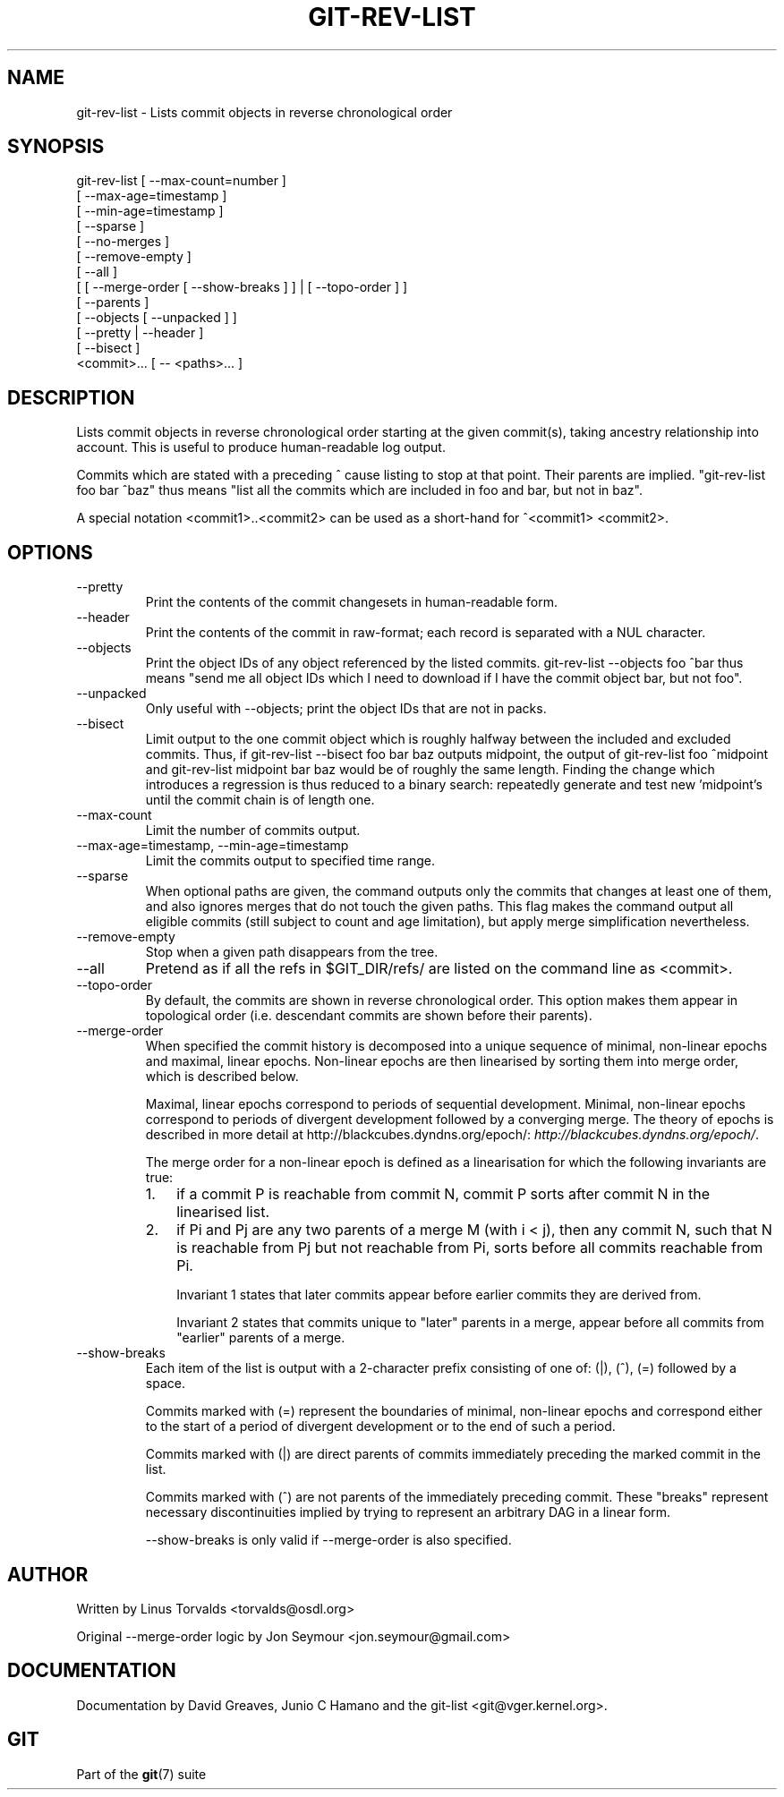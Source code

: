 .\"Generated by db2man.xsl. Don't modify this, modify the source.
.de Sh \" Subsection
.br
.if t .Sp
.ne 5
.PP
\fB\\$1\fR
.PP
..
.de Sp \" Vertical space (when we can't use .PP)
.if t .sp .5v
.if n .sp
..
.de Ip \" List item
.br
.ie \\n(.$>=3 .ne \\$3
.el .ne 3
.IP "\\$1" \\$2
..
.TH "GIT-REV-LIST" 1 "" "" ""
.SH NAME
git-rev-list \- Lists commit objects in reverse chronological order
.SH "SYNOPSIS"

.nf
git\-rev\-list [ \-\-max\-count=number ]
             [ \-\-max\-age=timestamp ]
             [ \-\-min\-age=timestamp ]
             [ \-\-sparse ]
             [ \-\-no\-merges ]
             [ \-\-remove\-empty ]
             [ \-\-all ]
             [ [ \-\-merge\-order [ \-\-show\-breaks ] ] | [ \-\-topo\-order ] ]
             [ \-\-parents ]
             [ \-\-objects [ \-\-unpacked ] ]
             [ \-\-pretty | \-\-header ]
             [ \-\-bisect ]
             <commit>... [ \-\- <paths>... ]
.fi

.SH "DESCRIPTION"


Lists commit objects in reverse chronological order starting at the given commit(s), taking ancestry relationship into account\&. This is useful to produce human\-readable log output\&.


Commits which are stated with a preceding ^ cause listing to stop at that point\&. Their parents are implied\&. "git\-rev\-list foo bar ^baz" thus means "list all the commits which are included in foo and bar, but not in baz"\&.


A special notation <commit1>\&.\&.<commit2> can be used as a short\-hand for ^<commit1> <commit2>\&.

.SH "OPTIONS"

.TP
\-\-pretty
Print the contents of the commit changesets in human\-readable form\&.

.TP
\-\-header
Print the contents of the commit in raw\-format; each record is separated with a NUL character\&.

.TP
\-\-objects
Print the object IDs of any object referenced by the listed commits\&. git\-rev\-list \-\-objects foo ^bar thus means "send me all object IDs which I need to download if I have the commit object bar, but not foo"\&.

.TP
\-\-unpacked
Only useful with \-\-objects; print the object IDs that are not in packs\&.

.TP
\-\-bisect
Limit output to the one commit object which is roughly halfway between the included and excluded commits\&. Thus, if git\-rev\-list \-\-bisect foo bar baz outputs midpoint, the output of git\-rev\-list foo ^midpoint and git\-rev\-list midpoint bar baz would be of roughly the same length\&. Finding the change which introduces a regression is thus reduced to a binary search: repeatedly generate and test new 'midpoint's until the commit chain is of length one\&.

.TP
\-\-max\-count
Limit the number of commits output\&.

.TP
\-\-max\-age=timestamp, \-\-min\-age=timestamp
Limit the commits output to specified time range\&.

.TP
\-\-sparse
When optional paths are given, the command outputs only the commits that changes at least one of them, and also ignores merges that do not touch the given paths\&. This flag makes the command output all eligible commits (still subject to count and age limitation), but apply merge simplification nevertheless\&.

.TP
\-\-remove\-empty
Stop when a given path disappears from the tree\&.

.TP
\-\-all
Pretend as if all the refs in $GIT_DIR/refs/ are listed on the command line as <commit>\&.

.TP
\-\-topo\-order
By default, the commits are shown in reverse chronological order\&. This option makes them appear in topological order (i\&.e\&. descendant commits are shown before their parents)\&.

.TP
\-\-merge\-order
When specified the commit history is decomposed into a unique sequence of minimal, non\-linear epochs and maximal, linear epochs\&. Non\-linear epochs are then linearised by sorting them into merge order, which is described below\&.

Maximal, linear epochs correspond to periods of sequential development\&. Minimal, non\-linear epochs correspond to periods of divergent development followed by a converging merge\&. The theory of epochs is described in more detail at http://blackcubes\&.dyndns\&.org/epoch/: \fIhttp://blackcubes.dyndns.org/epoch/\fR\&.

The merge order for a non\-linear epoch is defined as a linearisation for which the following invariants are true:

.RS
.TP 3
1.
if a commit P is reachable from commit N, commit P sorts after commit N in the linearised list\&.
.TP
2.
if Pi and Pj are any two parents of a merge M (with i < j), then any commit N, such that N is reachable from Pj but not reachable from Pi, sorts before all commits reachable from Pi\&.

Invariant 1 states that later commits appear before earlier commits they are derived from\&.

Invariant 2 states that commits unique to "later" parents in a merge, appear before all commits from "earlier" parents of a merge\&.
.LP
.RE
.IP

.TP
\-\-show\-breaks
Each item of the list is output with a 2\-character prefix consisting of one of: (|), (^), (=) followed by a space\&.

Commits marked with (=) represent the boundaries of minimal, non\-linear epochs and correspond either to the start of a period of divergent development or to the end of such a period\&.

Commits marked with (|) are direct parents of commits immediately preceding the marked commit in the list\&.

Commits marked with (^) are not parents of the immediately preceding commit\&. These "breaks" represent necessary discontinuities implied by trying to represent an arbitrary DAG in a linear form\&.

\-\-show\-breaks is only valid if \-\-merge\-order is also specified\&.

.SH "AUTHOR"


Written by Linus Torvalds <torvalds@osdl\&.org>


Original \-\-merge\-order logic by Jon Seymour <jon\&.seymour@gmail\&.com>

.SH "DOCUMENTATION"


Documentation by David Greaves, Junio C Hamano and the git\-list <git@vger\&.kernel\&.org>\&.

.SH "GIT"


Part of the \fBgit\fR(7) suite

